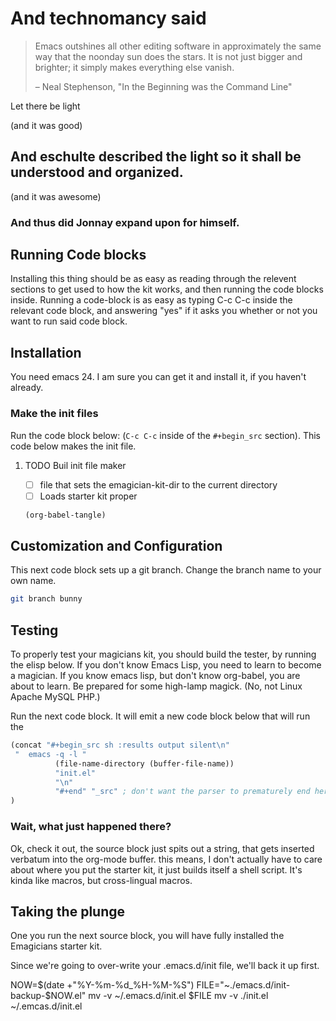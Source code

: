 * And technomancy said
#+begin_quote 
Emacs outshines all other editing software in approximately the same
way that the noonday sun does the stars. It is not just bigger and
brighter; it simply makes everything else vanish.

-- Neal Stephenson, "In the Beginning was the Command Line"
#+end_quote

Let there be light  

(and it was good)

** And eschulte described the light so it shall be understood and organized.

(and it was awesome)

*** And thus did Jonnay expand upon for himself.

** Running Code blocks

   Installing this thing should be as easy as reading through the
   relevent sections to get used to how the kit works, and then
   running the code blocks inside.  Running a code-block is as easy as
   typing C-c C-c inside the relevant code block, and answering "yes"
   if it asks you whether or not you want to run said code block.
   
** Installation

   You need emacs 24. I am sure you can get it and install it, if you
   haven't already.

*** Make the init files

	Run the code block below:  (~C-c C-c~ inside of the ~#+begin_src~
	section).  This code below makes the init file. 

**** TODO Buil init file maker
	 - [ ] file that sets the emagician-kit-dir to the current
           directory
	 - [ ] Loads starter kit proper 

#+begin_src emacs-lisp :results silent
  (org-babel-tangle)
#+end_src

** Customization and Configuration

  This next code block sets up a git branch.  Change the branch name
  to your own name. 

#+begin_src sh 
git branch bunny 
#+end_src

** Testing

   To properly test your magicians kit, you should build the tester,
   by running the elisp below.  If you don't know Emacs Lisp, you need
   to learn to become a magician.  If you know emacs lisp, but don't
   know org-babel, you are about to learn.  Be prepared for some
   high-lamp magick.  (No, not Linux Apache MySQL PHP.)

   Run the next code block.  It will emit a new code block below that
   will run the 

#+source make-a-tha-test-script
#+begin_src emacs-lisp :results raw
(concat "#+begin_src sh :results output silent\n"
 "  emacs -q -l "
          (file-name-directory (buffer-file-name))
          "init.el"
          "\n"
          "#+end" "_src" ; don't want the parser to prematurely end here
)
#+end_src 

#+results:
#+begin_src sh :results output silent
  emacs -q -l /Users/jonathana/projects/emagicians-starter-kit/init.el
#+end_src

*** Wait, what just happened there?

Ok, check it out, the source block just spits out a string, that gets
inserted verbatum into the org-mode buffer. this means, I don't
actually have to care about where you put the starter kit, it just
builds itself a shell script.  It's kinda like macros, but
cross-lingual macros.  


** Taking the plunge

   One you run the next source block, you will have fully installed
   the Emagicians starter kit.
	
   Since we're going to over-write your .emacs.d/init file, we'll back
   it up first. 

#+begin-src sh 
NOW=$(date +"%Y-%m-%d_%H-%M-%S")
FILE="~./emacs.d/init-backup-$NOW.el"
mv -v ~/.emacs.d/init.el $FILE
mv -v ./init.el ~/.emcas.d/init.el
#+end_src


   
   
